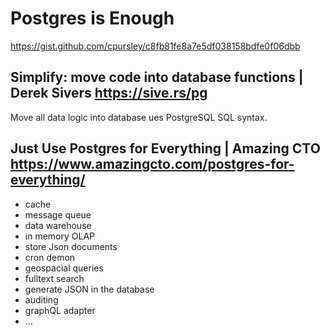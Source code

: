 * Postgres is Enough
:PROPERTIES:
:CUSTOM_ID: postgres-is-enough
:END:
https://gist.github.com/cpursley/c8fb81fe8a7e5df038158bdfe0f06dbb

** Simplify: move code into database functions | Derek Sivers https://sive.rs/pg
:PROPERTIES:
:CUSTOM_ID: simplify-move-code-into-database-functions-derek-sivers-httpssive.rspg
:END:
Move all data logic into database ues PostgreSQL SQL syntax.

** Just Use Postgres for Everything | Amazing CTO https://www.amazingcto.com/postgres-for-everything/
:PROPERTIES:
:CUSTOM_ID: just-use-postgres-for-everything-amazing-cto-httpswww.amazingcto.compostgres-for-everything
:END:
- cache
- message queue
- data warehouse
- in memory OLAP
- store Json documents
- cron demon
- geospacial queries
- fulltext search
- generate JSON in the database
- auditing
- graphQL adapter
- ...
